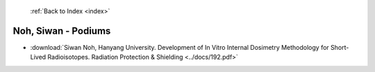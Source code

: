 :ref:`Back to Index <index>`

Noh, Siwan - Podiums
--------------------

* :download:`Siwan Noh, Hanyang University. Development of In Vitro Internal Dosimetry Methodology for Short-Lived Radioisotopes. Radiation Protection & Shielding <../docs/192.pdf>`
